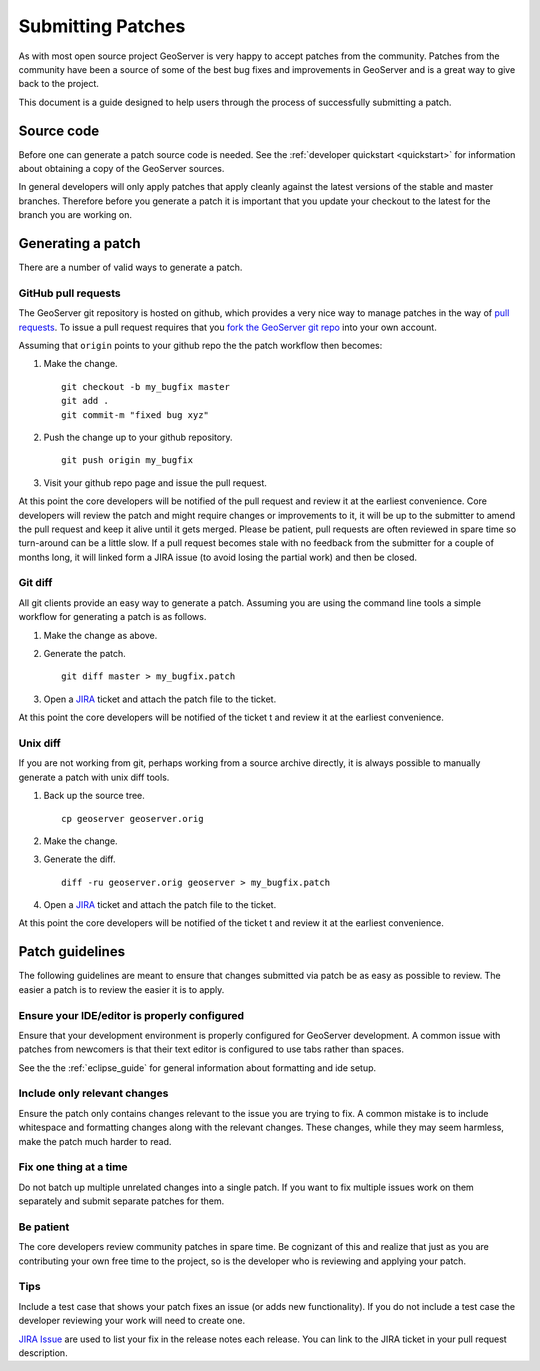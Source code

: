 .. _patches:

Submitting Patches
==================

As with most open source project GeoServer is very happy to accept patches from the community. Patches
from the community have been a source of some of the best bug fixes and improvements in GeoServer and
is a great way to give back to the project.

This document is a guide designed to help users through the process of successfully submitting a patch.

Source code
-----------

Before one can generate a patch source code is needed. See the :ref:`developer quickstart <quickstart>`
for information about obtaining a copy of the GeoServer sources.

In general developers will only apply patches that apply cleanly against the latest versions of the stable
and master branches. Therefore before you generate a patch it is important that you update your checkout to 
the latest for the branch you are working on.

Generating a patch
------------------

There are a number of valid ways to generate a patch.

GitHub pull requests
^^^^^^^^^^^^^^^^^^^^

The GeoServer git repository is hosted on github, which provides a very nice way to manage patches in the 
way of `pull requests <https://help.github.com/articles/using-pull-requests/>`_. To issue a pull request 
requires that you `fork the GeoServer git repo <https://github.com/geoserver/geoserver/fork_select>`_ into 
your own account.

Assuming that ``origin`` points to your github repo the the patch workflow then becomes:

#. Make the change.

   ::

     git checkout -b my_bugfix master
     git add .
     git commit-m "fixed bug xyz"

#. Push the change up to your github repository.

   ::

     git push origin my_bugfix

#. Visit your github repo page and issue the pull request. 

At this point the core developers will be notified of the pull request and review it at the earliest 
convenience. Core developers will review the patch and might require changes or improvements to it, it
will be up to the submitter to amend the pull request and keep it alive until it gets merged.
Please be patient, pull requests are often reviewed in spare time so turn-around can be a little slow.
If a pull request becomes stale with no feedback from the submitter for a couple of months long, it will linked 
form a JIRA issue (to avoid losing the partial work) and then be closed.

Git diff
^^^^^^^^

All git clients provide an easy way to generate a patch. Assuming you are using the command line tools
a simple workflow for generating a patch is as follows.

#. Make the change as above.

#. Generate the patch.

   ::

     git diff master > my_bugfix.patch
     
#. Open a `JIRA <https://osgeo-org.atlassian.net/projects/GEOS>`_ ticket and attach the patch file to the ticket. 

At this point the core developers will be notified of the ticket t and review it at the earliest 
convenience. 

Unix diff
^^^^^^^^^

If you are not working from git, perhaps working from a source archive directly, it is always possible to 
manually generate a patch with unix diff tools.

#. Back up the source tree.
 
   ::

     cp geoserver geoserver.orig

#. Make the change.

#. Generate the diff.

   ::

     diff -ru geoserver.orig geoserver > my_bugfix.patch

#. Open a `JIRA <https://osgeo-org.atlassian.net/projects/GEOS>`_ ticket and attach the patch file to the ticket. 

At this point the core developers will be notified of the ticket t and review it at the earliest 
convenience. 

Patch guidelines
----------------

The following guidelines are meant to ensure that changes submitted via patch be as easy as possible to 
review. The easier a patch is to review the easier it is to apply.

Ensure your IDE/editor is properly configured
^^^^^^^^^^^^^^^^^^^^^^^^^^^^^^^^^^^^^^^^^^^^^

Ensure that your development environment is properly configured for GeoServer development. A common issue 
with patches from newcomers is that their text editor is configured to use tabs rather than spaces.

See the the :ref:`eclipse_guide` for general information about formatting and ide setup. 

Include only relevant changes
^^^^^^^^^^^^^^^^^^^^^^^^^^^^^

Ensure the patch only contains changes relevant to the issue you are trying to fix. A common mistake is 
to include whitespace and formatting changes along with the relevant changes. These changes, while they 
may seem harmless, make the patch much harder to read.

Fix one thing at a time
^^^^^^^^^^^^^^^^^^^^^^^

Do not batch up multiple unrelated changes into a single patch. If you want to fix multiple issues work
on them separately and submit separate patches for them.

Be patient
^^^^^^^^^^

The core developers review community patches in spare time. Be cognizant of this and realize that just 
as you are contributing your own free time to the project, so is the developer who is reviewing and 
applying your patch.

Tips
^^^^

Include a test case that shows your patch fixes an issue (or adds new functionality). If you do not include a test case the developer reviewing your work will need to create one.

`JIRA Issue <https://osgeo-org.atlassian.net/projects/GEOS>`_ are used to list your fix in the release notes each release. You can link to the JIRA ticket in your pull request description.